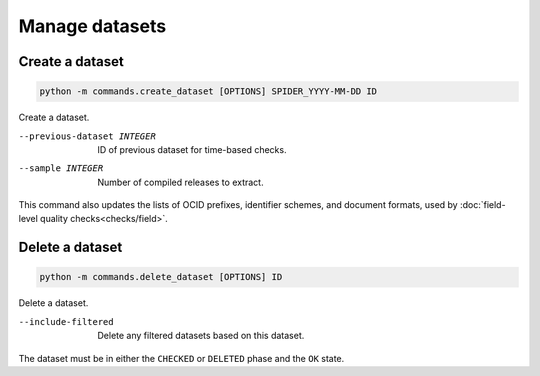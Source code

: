 Manage datasets
===============

.. _create-dataset:

Create a dataset
----------------

.. code-block:: bash

   python -m commands.create_dataset [OPTIONS] SPIDER_YYYY-MM-DD ID

Create a dataset.

--previous-dataset INTEGER  ID of previous dataset for time-based checks.
--sample INTEGER            Number of compiled releases to extract.

This command also updates the lists of OCID prefixes, identifier schemes, and document formats, used by :doc:`field-level quality checks<checks/field>`.

Delete a dataset
----------------

.. code-block:: bash

   python -m commands.delete_dataset [OPTIONS] ID

Delete a dataset.

--include-filtered  Delete any filtered datasets based on this dataset.

The dataset must be in either the ``CHECKED`` or ``DELETED`` phase and the ``OK`` state.
